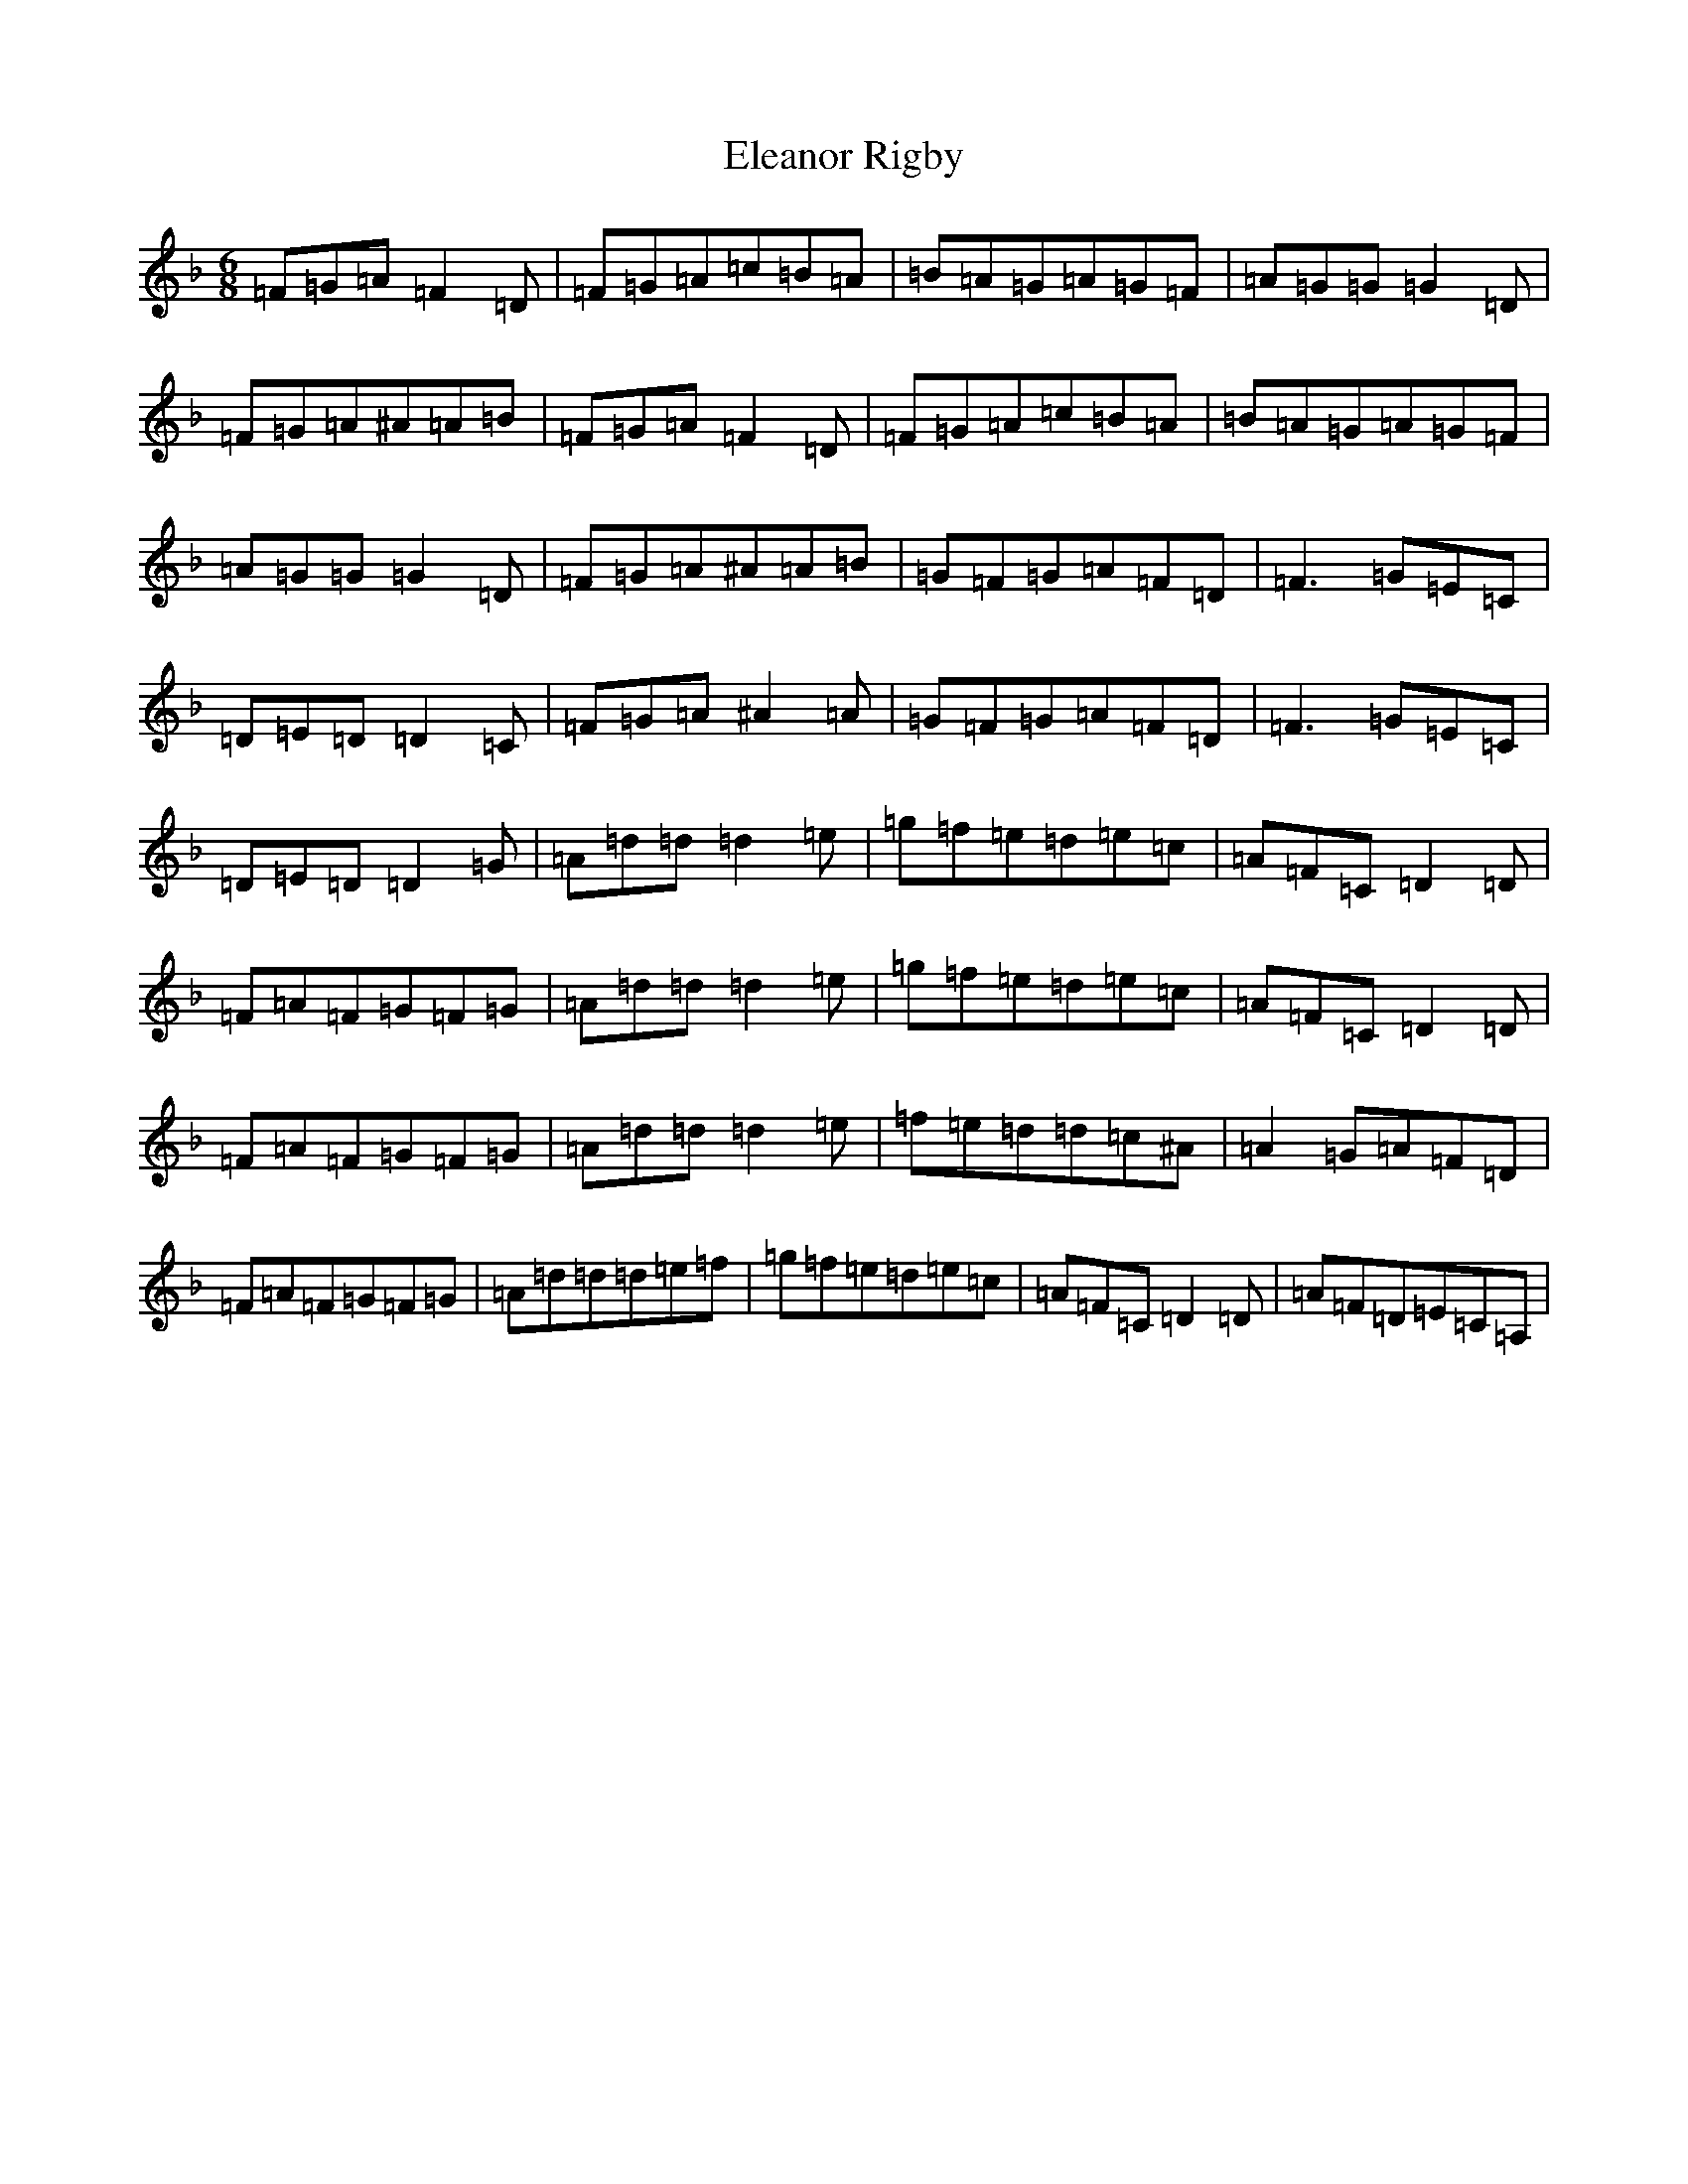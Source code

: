 X: 6082
T: Eleanor Rigby
S: https://thesession.org/tunes/3216#setting3216
Z: A Mixolydian
R: jig
M:6/8
L:1/8
K: C Mixolydian
=F=G=A=F2=D|=F=G=A=c=B=A|=B=A=G=A=G=F|=A=G=G=G2=D|=F=G=A^A=A=B|=F=G=A=F2=D|=F=G=A=c=B=A|=B=A=G=A=G=F|=A=G=G=G2=D|=F=G=A^A=A=B|=G=F=G=A=F=D|=F3=G=E=C|=D=E=D=D2=C|=F=G=A^A2=A|=G=F=G=A=F=D|=F3=G=E=C|=D=E=D=D2=G|=A=d=d=d2=e|=g=f=e=d=e=c|=A=F=C=D2=D|=F=A=F=G=F=G|=A=d=d=d2=e|=g=f=e=d=e=c|=A=F=C=D2=D|=F=A=F=G=F=G|=A=d=d=d2=e|=f=e=d=d=c^A|=A2=G=A=F=D|=F=A=F=G=F=G|=A=d=d=d=e=f|=g=f=e=d=e=c|=A=F=C=D2=D|=A=F=D=E=C=A,|